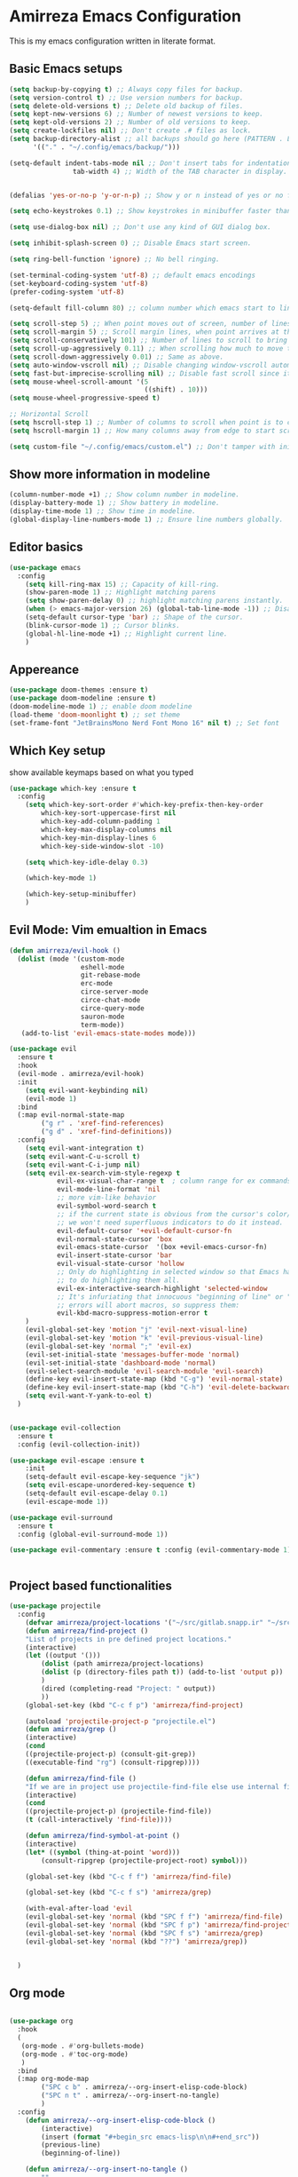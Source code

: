* Amirreza Emacs Configuration
This is my emacs configuration written in literate format.
** Basic Emacs setups
#+begin_src emacs-lisp
(setq backup-by-copying t) ;; Always copy files for backup.
(setq version-control t) ;; Use version numbers for backup.
(setq delete-old-versions t) ;; Delete old backup of files.
(setq kept-new-versions 6) ;; Number of newest versions to keep.
(setq kept-old-versions 2) ;; Number of old versions to keep.
(setq create-lockfiles nil) ;; Don't create .# files as lock.
(setq backup-directory-alist ;; all backups should go here (PATTERN . LOCATION)
      '(("." . "~/.config/emacs/backup/")))

(setq-default indent-tabs-mode nil ;; Don't insert tabs for indentation.
                tab-width 4) ;; Width of the TAB character in display.


(defalias 'yes-or-no-p 'y-or-n-p) ;; Show y or n instead of yes or no for question prompts.

(setq echo-keystrokes 0.1) ;; Show keystrokes in minibuffer faster than default.

(setq use-dialog-box nil) ;; Don't use any kind of GUI dialog box.

(setq inhibit-splash-screen 0) ;; Disable Emacs start screen.

(setq ring-bell-function 'ignore) ;; No bell ringing.

(set-terminal-coding-system 'utf-8) ;; default emacs encodings
(set-keyboard-coding-system 'utf-8)
(prefer-coding-system 'utf-8)

(setq-default fill-column 80) ;; column number which emacs start to line wrap.

(setq scroll-step 5) ;; When point moves out of screen, number of lines to scroll
(setq scroll-margin 5) ;; Scroll margin lines, when point arrives at these margins scroll the display.
(setq scroll-conservatively 101) ;; Number of lines to scroll to bring point back into view.
(setq scroll-up-aggressively 0.11) ;; When scrolling how much to move the view.
(setq scroll-down-aggressively 0.01) ;; Same as above.
(setq auto-window-vscroll nil) ;; Disable changing window-vscroll automatically.
(setq fast-but-imprecise-scrolling nil) ;; Disable fast scroll since it does not feel good.
(setq mouse-wheel-scroll-amount '(5
                                  ((shift) . 10)))
(setq mouse-wheel-progressive-speed t)

;; Horizontal Scroll
(setq hscroll-step 1) ;; Number of columns to scroll when point is to close to edge.
(setq hscroll-margin 1) ;; How many columns away from edge to start scrolling.

(setq custom-file "~/.config/emacs/custom.el") ;; Don't tamper with init.el for custom variables and use given file.
#+end_src
** Show more information in modeline
#+begin_src emacs-lisp
(column-number-mode +1) ;; Show column number in modeline.
(display-battery-mode 1) ;; Show battery in modeline.
(display-time-mode 1) ;; Show time in modeline.
(global-display-line-numbers-mode 1) ;; Ensure line numbers globally.
#+end_src
** Editor basics
#+begin_src emacs-lisp
  (use-package emacs
    :config
      (setq kill-ring-max 15) ;; Capacity of kill-ring.
      (show-paren-mode 1) ;; Highlight matching parens
      (setq show-paren-delay 0) ;; highlight matching parens instantly.
      (when (> emacs-major-version 26) (global-tab-line-mode -1)) ;; Disable tab line in Emacs 27+.
      (setq-default cursor-type 'bar) ;; Shape of the cursor.
      (blink-cursor-mode 1) ;; Cursor blinks.
      (global-hl-line-mode +1) ;; Highlight current line.
      )
#+end_src
** Appereance
#+begin_src emacs-lisp
  (use-package doom-themes :ensure t)
  (use-package doom-modeline :ensure t)
  (doom-modeline-mode 1) ;; enable doom modeline
  (load-theme 'doom-moonlight t) ;; set theme
  (set-frame-font "JetBrainsMono Nerd Font Mono 16" nil t) ;; Set font
#+end_src
** Which Key setup
show available keymaps based on what you typed
#+begin_src emacs-lisp
  (use-package which-key :ensure t
    :config 
      (setq which-key-sort-order #'which-key-prefix-then-key-order
          which-key-sort-uppercase-first nil
          which-key-add-column-padding 1
          which-key-max-display-columns nil
          which-key-min-display-lines 6
          which-key-side-window-slot -10)

      (setq which-key-idle-delay 0.3)

      (which-key-mode 1)

      (which-key-setup-minibuffer)
      )
#+end_src
** Evil Mode: Vim emualtion in Emacs
#+begin_src emacs-lisp
  (defun amirreza/evil-hook ()
    (dolist (mode '(custom-mode
                    eshell-mode
                    git-rebase-mode
                    erc-mode
                    circe-server-mode
                    circe-chat-mode
                    circe-query-mode
                    sauron-mode
                    term-mode))
     (add-to-list 'evil-emacs-state-modes mode)))

  (use-package evil
    :ensure t
    :hook
    (evil-mode . amirreza/evil-hook)
    :init
      (setq evil-want-keybinding nil)
      (evil-mode 1)
    :bind
    (:map evil-normal-state-map
          ("g r" . 'xref-find-references)
          ("g d" . 'xref-find-definitions))
    :config
      (setq evil-want-integration t)
      (setq evil-want-C-u-scroll t)
      (setq evil-want-C-i-jump nil)
      (setq evil-ex-search-vim-style-regexp t
              evil-ex-visual-char-range t  ; column range for ex commands
              evil-mode-line-format 'nil
              ;; more vim-like behavior
              evil-symbol-word-search t
              ;; if the current state is obvious from the cursor's color/shape, then
              ;; we won't need superfluous indicators to do it instead.
              evil-default-cursor '+evil-default-cursor-fn
              evil-normal-state-cursor 'box
              evil-emacs-state-cursor  '(box +evil-emacs-cursor-fn)
              evil-insert-state-cursor 'bar
              evil-visual-state-cursor 'hollow
              ;; Only do highlighting in selected window so that Emacs has less work
              ;; to do highlighting them all.
              evil-ex-interactive-search-highlight 'selected-window
              ;; It's infuriating that innocuous "beginning of line" or "end of line"
              ;; errors will abort macros, so suppress them:
              evil-kbd-macro-suppress-motion-error t
      )
      (evil-global-set-key 'motion "j" 'evil-next-visual-line)
      (evil-global-set-key 'motion "k" 'evil-previous-visual-line)
      (evil-global-set-key 'normal ";" 'evil-ex)
      (evil-set-initial-state 'messages-buffer-mode 'normal)
      (evil-set-initial-state 'dashboard-mode 'normal)
      (evil-select-search-module 'evil-search-module 'evil-search)
      (define-key evil-insert-state-map (kbd "C-g") 'evil-normal-state)
      (define-key evil-insert-state-map (kbd "C-h") 'evil-delete-backward-char-and-join)
      (setq evil-want-Y-yank-to-eol t)
    )


  (use-package evil-collection
    :ensure t
    :config (evil-collection-init))

  (use-package evil-escape :ensure t
      :init
      (setq-default evil-escape-key-sequence "jk")
      (setq evil-escape-unordered-key-sequence t)
      (setq-default evil-escape-delay 0.1)
      (evil-escape-mode 1))

  (use-package evil-surround
    :ensure t
    :config (global-evil-surround-mode 1))

  (use-package evil-commentary :ensure t :config (evil-commentary-mode 1))


#+end_src
** Project based functionalities
#+begin_src emacs-lisp
  (use-package projectile
    :config
      (defvar amirreza/project-locations '("~/src/gitlab.snapp.ir" "~/src/github.com/amirrezaask" "~/src/gitlab.snapp.ir"))
      (defun amirreza/find-project ()
      "List of projects in pre defined project locations."
      (interactive)
      (let ((output '()))
          (dolist (path amirreza/project-locations)
          (dolist (p (directory-files path t)) (add-to-list 'output p))
          )
          (dired (completing-read "Project: " output))
          ))
      (global-set-key (kbd "C-c f p") 'amirreza/find-project)

      (autoload 'projectile-project-p "projectile.el")
      (defun amirreza/grep ()
      (interactive)
      (cond
      ((projectile-project-p) (consult-git-grep))
      ((executable-find "rg") (consult-ripgrep))))

      (defun amirreza/find-file ()
      "If we are in project use projectile-find-file else use internal find-file"
      (interactive)
      (cond
      ((projectile-project-p) (projectile-find-file))
      (t (call-interactively 'find-file))))

      (defun amirreza/find-symbol-at-point ()
      (interactive)
      (let* ((symbol (thing-at-point 'word)))
          (consult-ripgrep (projectile-project-root) symbol)))

      (global-set-key (kbd "C-c f f") 'amirreza/find-file)

      (global-set-key (kbd "C-c f s") 'amirreza/grep)

      (with-eval-after-load 'evil
      (evil-global-set-key 'normal (kbd "SPC f f") 'amirreza/find-file)
      (evil-global-set-key 'normal (kbd "SPC f p") 'amirreza/find-project)
      (evil-global-set-key 'normal (kbd "SPC f s") 'amirreza/grep)
      (evil-global-set-key 'normal (kbd "??") 'amirreza/grep))


    )

#+end_src
** Org mode
#+begin_src emacs-lisp

  (use-package org
    :hook
    (
     (org-mode . #'org-bullets-mode)
     (org-mode . #'toc-org-mode)
     )
    :bind
    (:map org-mode-map
          ("SPC c b" . amirreza/--org-insert-elisp-code-block)
          ("SPC n t" . amirreza/--org-insert-no-tangle)
          )
    :config
      (defun amirreza/--org-insert-elisp-code-block ()
          (interactive)
          (insert (format "#+begin_src emacs-lisp\n\n#+end_src"))
          (previous-line)
          (beginning-of-line))

      (defun amirreza/--org-insert-no-tangle ()
          ""
          (interactive)
          (insert (format ":PROPERTIES:\n:header-args: :tangle no\n:END:\n"))
          (previous-line)
          (beginning-of-line))

      (setq org-ellipsis "⤵")
      (setq org-src-fontify-natively t)
      (setq org-src-tab-acts-natively t)
      (setq org-support-shift-select t)
      (setq org-src-window-setup 'current-window)
      (setq org-startup-folded t)
    )

#+end_src
** Highlight indents
#+begin_src emacs-lisp
  (use-package highlight-indent-guides
    :hook ((yaml-mode-hook . #'highlight-indent-guides)
           (focus-in-hook . #'highlight-indent-guides-auto-set-faces))
      :ensure t
      :config
      (setq highlight-indent-guides-method 'character))
#+end_src
** Expand selection smartly
#+begin_src emacs-lisp
  (use-package expand-region :ensure t
    :bind
    (("C-=" . er/expand-region)
     ("C--" . er/contract-region)))
#+end_src
** Highlight todos in code
#+begin_src emacs-lisp
  (use-package hl-todo
    :ensure t
    :config
      (global-hl-todo-mode 1)
      (setq hl-todo-highlight-punctuation ":"
        hl-todo-keyword-faces
        `(("TODO"       warning bold)
          ("FIXME"      error bold)
          ("HACK"       font-lock-constant-face bold)
          ("REVIEW"     font-lock-keyword-face bold)
          ("NOTE"       success bold)
          ("DEPRECATED" font-lock-doc-face bold)))
    )
#+end_src
** Don't choke on long lines pls
#+begin_src emacs-lisp
  (global-so-long-mode 1)
#+end_src
** Emacs over SSH: Tramp mdoe
#+begin_src emacs-lisp
  (setq tramp-default-method "ssh")
#+end_src
** Enable menu bar on when loading pdf tools
#+begin_src emacs-lisp
  (add-hook 'pdf-tools-ensured-hook #'menu-bar-mode)
#+end_src
** Some config file formats
#+begin_src emacs-lisp
   (use-package apache-mode :ensure t
       :mode ("\\.htaccess\\'" "httpd\\.conf\\'" "srm\\.conf\\'" "access\\.conf\\'"))

     (use-package systemd :ensure t
       :mode ("\\.service\\'" "\\.timer\\'"))

     (use-package nginx-mode :ensure 
       :mode ("/etc/nginx/conf.d/.*" "/etc/nginx/.*\\.conf\\'"))

   (use-package docker-compose-mode
       :ensure t
       :mode "docker-compose\\.yml")
   (use-package dockerfile-mode :ensure t :mode "\\Dockerfile\\'")


#+end_src
** Copy env variables from default shell
#+begin_src emacs-lisp
  (use-package exec-path-from-shell :ensure t
    :config
      (setq exec-path-from-shell-shell-name "zsh")
      (exec-path-from-shell-copy-envs '("GOPROXY" "GOPRIVATE"))
      (exec-path-from-shell-initialize))

#+end_src
** Go setup
#+begin_src emacs-lisp
  (defun amirreza/go-hook ()
        (interactive)
        ;; add go binaries to exec-path
        (add-to-list 'exec-path (concat (getenv "HOME") "/go/bin")))

  (use-package go-mode
    :ensure t
    :mode "\\.go\\'"
    :hook
    (go-mode . #'amirreza/go-hook))


#+end_src
** Rust setup
#+begin_src emacs-lisp
  (use-package rust-mode :ensure t :mode "\\.rs\\'")
  (use-package rustic :ensure t)
#+end_src
** Zig Setup
#+begin_src emacs-lisp
  (use-package zig-mode
    :mode "\\.zig\\'"
    :ensure t)
#+end_src
** LSP Setup
#+begin_src emacs-lisp
  (use-package lsp-mode
    :ensure t
    :commands
    lsp
    :hook
    (((purescript-mode
      go-mode
      rust-mode
      php-mode
      c-mode
      lua-mode
      python-mode
      erlang-mode
      haskell-mode
      zig-mode
      ) . lsp))

    :bind
    (:map evil-normal-state-map
          ("g i" . lsp-find-implementation)
     )
    :config
      (setq xref-prompt-for-identifier nil)
      ;; TODO lsp-ui-doc-show/hide toggle key
      (setq lsp-clients-lua-language-server-install-dir "/home/amirreza/.local/lua-language-server")
      (setq lsp-clients-lua-language-server-bin (concat lsp-clients-lua-language-server-install-dir "/bin/lua-language-server"))
      (setq lsp-clients-lua-language-server-main-location (concat lsp-clients-lua-language-server-install-dir "/main.lua"))
    )

  (use-package lsp-ui :ensure t
    :bind
    (:map evil-normal-state-map
          ("K" . amirreza/lsp-ui-doc-toggle))
    :init
    (setq amirreza/--lsp-ui-doc-state 0)
    (defun amirreza/lsp-ui-doc-toggle ()
      "Toggle doc popup"
      (interactive)
      (if (= amirreza/--lsp-ui-doc-state 0)
          (progn (lsp-ui-doc-show) (setq amirreza/--lsp-ui-doc-state 1))
        (progn (lsp-ui-doc-hide) (setq amirreza/--lsp-ui-doc-state 0)))
      ))

 #+end_src
** Company mode for Autocomplete
#+begin_src emacs-lisp
  (use-package company
    :ensure t
    :hook (prog-mode . company-mode)
    :bind
    (:map company-active-map
          ("C-n" . #'company-select-next)
          ("C-p" . #'company-select-previous)
          ("C-o" . #'company-other-backend)
          ("<tab>" . #'company-complete-common-or-cycle)
          ("RET" . #'company-complete-selection)
          )
    :config
      (setq company-minimum-prefix-lenght 1)
      (setq company-tooltip-limit 30)
      (setq company-idle-delay 0.0)
      (setq company-echo-delay 0.1)
      (setq company-show-numbers t)
      (setq company-backends '(company-capf company-dabbrev company-files company-dabbrev-code))
    )
#+end_src
** Git messenger: Git blame
#+begin_src emacs-lisp
  (use-package git-messenger :ensure t
    :config
      (setq git-messenger:show-detail t)
      (setq git-messenger:use-magit-popup t))
#+end_src
** Yasnippets: Code snippets
#+begin_src emacs-lisp
  (use-package yasnippet :ensure t
    :bind
    (("C-x C-x" . yas-expand)
     ("C-x C-l" . yas-insert-snippet))
    :config
      (yas-global-mode 1)
    )
#+end_src
** Eldoc mode
#+begin_src emacs-lisp
    (global-eldoc-mode 1)
#+end_src
** Vertico And Consult
#+begin_src emacs-lisp
    (use-package vertico
      :ensure t
      :init
      (vertico-mode 1)
      :config
      (setq vertico-resize nil
            vertico-count 17
            vertico-cycle t
            completion-in-region-function
            (lambda (&rest args)
              (apply (if vertico-mode
                         #'consult-completion-in-region
                       #'completion--in-region)
                     args))))
  (use-package orderless
    :ensure t
    :init
    (setq completion-styles '(orderless basic)
          completion-category-defaults nil
          completion-category-overrides '((file (styles partial-completion)))))

  (use-package consult
    :ensure t
    :bind
    (:map evil-normal-state-map
          ("SPC SPC" . find-file)
          ("??" . consult-ripgrep)
          ("SPC f p" . amirreza/find-project)
          ("SPC g" . magit-status)
          ("SPC h f" . describe-function)
          ("SPC h k" . describe-key)
          ("SPC h v" . describe-variable)
          ("SPC h a" . describe-apropos)
          )
    :config
    (persp-mode 1)
    (define-key evil-normal-state-map (kbd "SPC w s") 'persp-switch)
    (define-key evil-normal-state-map (kbd "SPC w n") 'persp-next)
    (define-key evil-normal-state-map (kbd "SPC w d") 'persp-kill-buffer*)
  )
#+end_src

** Edit Dotfiles
#+begin_src emacs-lisp
  (evil-global-set-key 'normal (kbd "SPC e c") (lambda ()
                                          (interactive)
                                          (find-file "~/.emacs.d/README.org")))
#+end_src

** Workspaces
#+begin_src emacs-lisp
  (use-package perspective
    :ensure t
    :bind
    (:map evil-normal-state-map
          ("SPC w s" . persp-switch)
          ))
#+end_src

** Terminal Emulator
#+begin_src emacs-lisp
  (use-package vterm
    :ensure t)
#+end_src
